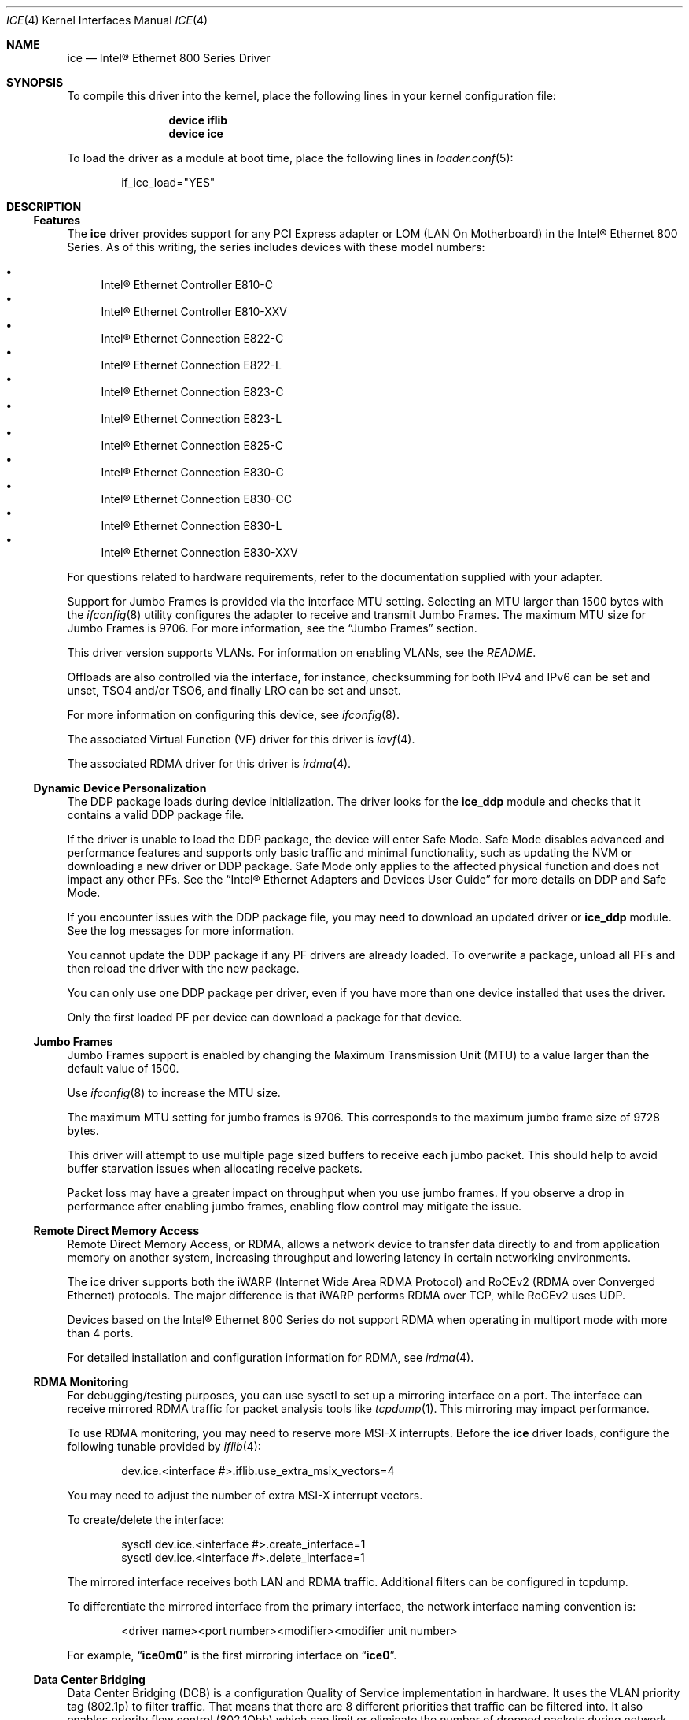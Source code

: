 .\"-
.\" SPDX-License-Identifier: BSD-3-Clause
.\"
.\" Copyright (c) 2019-2020, Intel Corporation
.\" All rights reserved.
.\"
.\" Redistribution and use in source and binary forms of the Software, with or
.\" without modification, are permitted provided that the following conditions
.\" are met:
.\" 1. Redistributions of source code must retain the above copyright notice,
.\"    this list of conditions and the following disclaimer.
.\"
.\" 2. Redistributions in binary form must reproduce the above copyright notice,
.\"    this list of conditions and the following disclaimer in the documentation
.\"    and/or other materials provided with the distribution.
.\"
.\" 3. Neither the name of the Intel Corporation nor the names of its
.\"    contributors may be used to endorse or promote products derived from
.\"    this Software without specific prior written permission.
.\"
.\" THIS SOFTWARE IS PROVIDED BY THE COPYRIGHT HOLDERS AND CONTRIBUTORS "AS IS"
.\" AND ANY EXPRESS OR IMPLIED WARRANTIES, INCLUDING, BUT NOT LIMITED TO, THE
.\" IMPLIED WARRANTIES OF MERCHANTABILITY AND FITNESS FOR A PARTICULAR PURPOSE
.\" ARE DISCLAIMED. IN NO EVENT SHALL THE COPYRIGHT OWNER OR CONTRIBUTORS BE
.\" LIABLE FOR ANY DIRECT, INDIRECT, INCIDENTAL, SPECIAL, EXEMPLARY, OR
.\" CONSEQUENTIAL DAMAGES (INCLUDING, BUT NOT LIMITED TO, PROCUREMENT OF
.\" SUBSTITUTE GOODS OR SERVICES; LOSS OF USE, DATA, OR PROFITS; OR BUSINESS
.\" INTERRUPTION) HOWEVER CAUSED AND ON ANY THEORY OF LIABILITY, WHETHER IN
.\" CONTRACT, STRICT LIABILITY, OR TORT (INCLUDING NEGLIGENCE OR OTHERWISE)
.\" ARISING IN ANY WAY OUT OF THE USE OF THIS SOFTWARE, EVEN IF ADVISED OF THE
.\" POSSIBILITY OF SUCH DAMAGE.
.\"
.\" * Other names and brands may be claimed as the property of others.
.\"
.Dd Mar 28, 2025
.Dt ICE 4
.Os
.Sh NAME
.Nm ice
.Nd "Intel\(rg Ethernet 800 Series Driver"
.Sh SYNOPSIS
To compile this driver into the kernel, place the following lines in your
kernel configuration file:
.Bd -literal -offset indent
.Cd device iflib
.Cd device ice
.Ed
.Pp
To load the driver as a module at boot time, place the following lines in
.Xr loader.conf 5 :
.Bd -literal -offset indent
if_ice_load="YES"
.Ed
.Sh DESCRIPTION
.Ss Features
The
.Nm
driver provides support for any PCI Express adapter or LOM
(LAN On Motherboard)
in the Intel\(rg Ethernet 800 Series.
As of this writing, the series includes devices with these model numbers:
.Pp
.Bl -bullet -compact
.It
Intel\(rg Ethernet Controller E810\-C
.It
Intel\(rg Ethernet Controller E810\-XXV
.It
Intel\(rg Ethernet Connection E822\-C
.It
Intel\(rg Ethernet Connection E822\-L
.It
Intel\(rg Ethernet Connection E823\-C
.It
Intel\(rg Ethernet Connection E823\-L
.It
Intel\(rg Ethernet Connection E825\-C
.It
Intel\(rg Ethernet Connection E830\-C
.It
Intel\(rg Ethernet Connection E830\-CC
.It
Intel\(rg Ethernet Connection E830\-L
.It
Intel\(rg Ethernet Connection E830\-XXV
.El
.Pp
For questions related to hardware requirements, refer to the documentation
supplied with your adapter.
.Pp
Support for Jumbo Frames is provided via the interface MTU setting.
Selecting an MTU larger than 1500 bytes with the
.Xr ifconfig 8
utility configures the adapter to receive and transmit Jumbo Frames.
The maximum MTU size for Jumbo Frames is 9706.
For more information, see the
.Sx Jumbo Frames
section.
.Pp
This driver version supports VLANs.
For information on enabling VLANs, see the
.Pa README .
.Pp
Offloads are also controlled via the interface, for instance, checksumming for
both IPv4 and IPv6 can be set and unset, TSO4 and/or TSO6, and finally LRO can
be set and unset.
.Pp
For more information on configuring this device, see
.Xr ifconfig 8 .
.Pp
The associated Virtual Function (VF) driver for this driver is
.Xr iavf 4 .
.Pp
The associated RDMA driver for this driver is
.Xr irdma 4 .
.Ss Dynamic Device Personalization
The DDP package loads during device initialization.
The driver looks for the
.Sy ice_ddp
module and checks that it contains a valid DDP package file.
.Pp
If the driver is unable to load the DDP package, the device will enter Safe
Mode.
Safe Mode disables advanced and performance features and supports only
basic traffic and minimal functionality, such as updating the NVM or
downloading a new driver or DDP package.
Safe Mode only applies to the affected physical function and does not impact
any other PFs.
See the
.Dq Intel\(rg Ethernet Adapters and Devices User Guide
for more details on DDP and Safe Mode.
.Pp
If you encounter issues with the DDP package file, you may need to download
an updated driver or
.Sy ice_ddp
module.
See the log messages for more information.
.Pp
You cannot update the DDP package if any PF drivers are already loaded.
To overwrite a package, unload all PFs and then reload the driver with the
new package.
.Pp
You can only use one DDP package per driver, even if you have more than one
device installed that uses the driver.
.Pp
Only the first loaded PF per device can download a package for that device.
.Ss Jumbo Frames
Jumbo Frames support is enabled by changing the Maximum Transmission Unit (MTU)
to a value larger than the default value of 1500.
.Pp
Use
.Xr ifconfig 8
to increase the MTU size.
.Pp
The maximum MTU setting for jumbo frames is 9706.
This corresponds to the maximum jumbo frame size of 9728 bytes.
.Pp
This driver will attempt to use multiple page sized buffers to receive
each jumbo packet.
This should help to avoid buffer starvation issues when allocating receive
packets.
.Pp
Packet loss may have a greater impact on throughput when you use jumbo
frames.
If you observe a drop in performance after enabling jumbo frames, enabling
flow control may mitigate the issue.
.Ss Remote Direct Memory Access
Remote Direct Memory Access, or RDMA, allows a network device to transfer data
directly to and from application memory on another system, increasing
throughput and lowering latency in certain networking environments.
.Pp
The ice driver supports both the iWARP (Internet Wide Area RDMA Protocol) and
RoCEv2 (RDMA over Converged Ethernet) protocols.
The major difference is that iWARP performs RDMA over TCP, while RoCEv2 uses
UDP.
.Pp
Devices based on the Intel\(rg Ethernet 800 Series do not support RDMA when
operating in multiport mode with more than 4 ports.
.Pp
For detailed installation and configuration information for RDMA, see
.Xr irdma 4 .
.Ss RDMA Monitoring
For debugging/testing purposes, you can use sysctl to set up a mirroring
interface on a port.
The interface can receive mirrored RDMA traffic for packet
analysis tools like
.Xr tcpdump 1 .
This mirroring may impact performance.
.Pp
To use RDMA monitoring, you may need to reserve more MSI\-X interrupts.
Before the
.Nm
driver loads, configure the following tunable provided by
.Xr iflib 4 :
.Bd -literal -offset indent
dev.ice.<interface #>.iflib.use_extra_msix_vectors=4
.Ed
.Pp
You may need to adjust the number of extra MSI\-X interrupt vectors.
.Pp
To create/delete the interface:
.Bd -literal -offset indent
sysctl dev.ice.<interface #>.create_interface=1
sysctl dev.ice.<interface #>.delete_interface=1
.Ed
.Pp
The mirrored interface receives both LAN and RDMA traffic.
Additional filters can be configured in tcpdump.
.Pp
To differentiate the mirrored interface from the primary interface, the network
interface naming convention is:
.Bd -literal -offset indent
<driver name><port number><modifier><modifier unit number>
.Ed
.Pp
For example,
.Dq Li ice0m0
is the first mirroring interface on
.Dq Li ice0 .
.Ss Data Center Bridging
Data Center Bridging (DCB) is a configuration Quality of Service
implementation in hardware.
It uses the VLAN priority tag (802.1p) to filter traffic.
That means that there are 8 different priorities that traffic can be filtered
into.
It also enables priority flow control (802.1Qbb) which can limit or eliminate
the number of dropped packets during network stress.
Bandwidth can be allocated to each of these priorities, which is enforced at
the hardware level (802.1Qaz).
.Pp
DCB is normally configured on the network using the DCBX protocol (802.1Qaz), a
specialization of LLDP (802.1AB). The
.Nm
driver supports the following mutually exclusive variants of DCBX support:
.Bl -bullet -compact
.It
Firmware\-based LLDP Agent
.It
Software\-based LLDP Agent
.El
.Pp
In firmware\-based mode, firmware intercepts all LLDP traffic and handles DCBX
negotiation transparently for the user.
In this mode, the adapter operates in
.Dq willing
DCBX mode, receiving DCB settings from the link partner (typically a
switch).
The local user can only query the negotiated DCB configuration.
For information on configuring DCBX parameters on a switch, please consult the
switch manufacturer'ss documentation.
.Pp
In software\-based mode, LLDP traffic is forwarded to the network stack and user
space, where a software agent can handle it.
In this mode, the adapter can operate in
.Dq nonwilling
DCBX mode and DCB configuration can be both queried and set locally.
This mode requires the FW\-based LLDP Agent to be disabled.
.Pp
Firmware\-based mode and software\-based mode are controlled by the
.Dq fw_lldp_agent
sysctl.
Refer to the Firmware Link Layer Discovery Protocol Agent section for more
information.
.Pp
Link\-level flow control and priority flow control are mutually exclusive.
The ice driver will disable link flow control when priority flow control
is enabled on any traffic class (TC).
It will disable priority flow control when link flow control is enabled.
.Pp
To enable/disable priority flow control in software\-based DCBX mode:
.Bd -literal -offset indent
sysctl dev.ice.<interface #>.pfc=1 (or 0 to disable)
.Ed
.Pp
Enhanced Transmission Selection (ETS) allows you to assign bandwidth to certain
TCs, to help ensure traffic reliability.
To view the assigned ETS configuration, use the following:
.Bd -literal -offset indent
sysctl dev.ice.<interface #>.ets_min_rate
.Ed
.Pp
To set the minimum ETS bandwidth per TC, separate the values by commas.
All values must add up to 100.
For example, to set all TCs to a minimum bandwidth of 10% and TC 7 to 30%,
use the following:
.Bd -literal -offset indent
sysctl dev.ice.<interface #>.ets_min_rate=10,10,10,10,10,10,10,30
.Ed
.Pp
To set the User Priority (UP) to a TC mapping for a port, separate the values
by commas.
For example, to map UP 0 and 1 to TC 0, UP 2 and 3 to TC 1, UP 4 and
5 to TC 2, and UP 6 and 7 to TC 3, use the following:
.Bd -literal -offset indent
sysctl dev.ice.<interface #>.up2tc_map=0,0,1,1,2,2,3,3
.Ed
.Ss L3 QoS mode
The
.Nm
driver supports setting DSCP\-based Layer 3 Quality of Service (L3 QoS)
in the PF driver.
The driver initializes in L2 QoS mode by default; L3 QoS is disabled by
default.
Use the following sysctl to enable or disable L3 QoS:
.Bd -literal -offset indent
sysctl dev.ice.<interface #>.pfc_mode=1 (or 0 to disable)
.Ed
.Pp
If you disable L3 QoS mode, it returns to L2 QoS mode.
.Pp
To map a DSCP value to a traffic class, separate the values by commas.
For example, to map DSCPs 0\-3 and DSCP 8 to DCB TCs 0\-3 and 4, respectively:
.Bd -literal -offset indent
sysctl dev.ice.<interface #>.dscp2tc_map.0\-7=0,1,2,3,0,0,0,0
sysctl dev.ice.<interface #>.dscp2tc_map.8\-15=4,0,0,0,0,0,0,0
.Ed
.Pp
To change the DSCP mapping back to the default traffic class, set all the
values back to 0.
.Pp
To view the currently configured mappings, use the following:
.Bd -literal -offset indent
sysctl dev.ice.<interface #>.dscp2tc_map
.Ed
.Pp
L3 QoS mode is not available when FW\-LLDP is enabled.
.Pp
You also cannot enable FW\-LLDP if L3 QoS mode is active.
.Pp
Disable FW\-LLDP before switching to L3 QoS mode.
.Pp
Refer to the
.Sx Firmware Link Layer Discovery Protocol Agent
section in this README for more information on disabling FW\-LLDP.
.Ss Firmware Link Layer Discovery Protocol Agent
Use sysctl to change FW\-LLDP settings.
The FW\-LLDP setting is per port and persists across boots.
.Pp
To enable the FW\-LLDP Agent:
.Bd -literal -offset indent
sysctl dev.ice.<interface #>.fw_lldp_agent=1
.Ed
.Pp
To disable LLDP:
.Bd -literal -offset indent
sysctl dev.ice.<interface #>.fw_lldp_agent=0
.Ed
.Pp
To check the current LLDP setting:
.Bd -literal -offset indent
sysctl dev.ice.<interface #>.fw_lldp_agent
.Ed
.Pp
You must enable the UEFI HII LLDP Agent attribute for this setting
to take effect.
If the
.Dq LLDP AGENT
attribute is set to disabled, you cannot enable it from the OS.
.Ss Link\-Level Flow Control (LFC)
Ethernet Flow Control (IEEE 802.3x) can be configured with sysctl to enable
receiving and transmitting pause frames for
.Nm .
When transmit is enabled, pause frames are generated when the receive packet
buffer crosses a predefined threshold.
When receive is enabled, the transmit unit will halt for the time delay
specified in the firmware when a pause frame is received.
.Pp
Flow Control is disabled by default.
.Pp
Use sysctl to change the flow control settings for a single interface without
reloading the driver:
.Bd -literal -offset indent
sysctl dev.ice.<interface #>.fc
.Ed
.Pp
The available values for flow control are:
.Bd -literal -offset indent
0 = Disable flow control
1 = Enable Rx pause
2 = Enable Tx pause
3 = Enable Rx and Tx pause
.Ed
.Pp
Verify that link flow control was negotiated on the link by checking the
interface entry in
.Xr ifconfig 8
and looking for the flags
.Dq txpause
and/or
.Dq rxpause
in the
.Dq media
status.
.Pp
The
.Nm
driver requires flow control on both the port and link partner.
If flow control is disabled on one of the sides, the port may appear to
hang on heavy traffic.
.Pp
For more information on priority flow control, refer to the
.Sx Data Center Bridging
section.
.Pp
The VF driver does not have access to flow control.
It must be managed from the host side.
.Ss Forward Error Correction
Forward Error Correction (FEC) improves link stability but increases latency.
Many high quality optics, direct attach cables, and backplane channels can
provide a stable link without FEC.
.Pp
For devices to benefit from this feature, link partners must have FEC enabled.
.Pp
If you enable the sysctl
.Em allow_no_fec_modules_in_auto
Auto FEC negotiation will include
.Dq No FEC
in case your link partner does not have FEC enabled or is not FEC capable:
.Bd -literal -offset indent
sysctl dev.ice.<interface #>.allow_no_fec_modules_in_auto=1
.Ed
.Pp
NOTE: This flag is currently not supported on the Intel\(rg Ethernet 830
Series.
.Pp
To show the current FEC settings that are negotiated on the link:
.Bd -literal -offset indent
sysctl dev.ice.<interface #>.negotiated_fec
.Ed
.Pp
To view or set the FEC setting that was requested on the link:
.Bd -literal -offset indent
sysctl dev.ice.<interface #>.requested_fec
.Ed
.Pp
To see the valid FEC modes for the link:
.Bd -literal -offset indent
sysctl \-d dev.ice.<interface #>.requested_fec
.Ed
.Ss Speed and Duplex Configuration
You cannot set duplex or autonegotiation settings.
.Pp
To have your device change the speeds it will use in auto-negotiation or
force link with:
.Bd -literal -offset indent
sysctl dev.ice.<interface #>.advertise_speed=<mask>
.Ed
.Pp
Supported speeds will vary by device.
Depending on the speeds your device supports, valid bits used in a speed mask
could include:
.Bd -literal -offset indent
0x0 \- Auto
0x2 \- 100 Mbps
0x4 \- 1 Gbps
0x8 \- 2.5 Gbps
0x10 \- 5 Gbps
0x20 \- 10 Gbps
0x80 \- 25 Gbps
0x100 \- 40 Gbps
0x200 \- 50 Gbps
0x400 \- 100 Gbps
0x800 \- 200 Gbps
.Ed
.Ss Disabling physical link when the interface is brought down
When the
.Em link_active_on_if_down
sysctl flag is set to
.Dq 0 ,
the port's link will go down when the interface is brought down.
By default, link will stay up.
.Pp
To disable link when the interface is down:
.Bd -literal -offset indent
sysctl dev.ice.<interface #>.link_active_on_if_down=0
.Ed
.Ss Firmware Logging
The
.Nm
driver allows for the generation of firmware logs for supported categories of
events, to help debug issues with Customer Support.
Refer to the
.Dq Intel\(rg Ethernet Adapters and Devices User Guide
for an overview of this feature and additional tips.
.Pp
At a high level, to capture a firmware log:
.Bl -enum -compact
.It
Set the configuration for the firmware log.
.It
Perform the necessary steps to generate the issue you are trying to debug.
.It
Capture the firmware log.
.It
Stop capturing the firmware log.
.It
Reset your firmware log settings as needed.
.It
Work with Customer Support to debug the issue.
.El
.Pp
NOTE: Firmware logs are generated in a binary format and must be decoded by
Customer Support.
Information collected is related only to firmware and hardware for debug
purposes.
.Pp
Once the driver is loaded, it will create the fw_log sysctl node under the
debug section of the driver's sysctl list.
The driver groups these events into
categories, called
.Dq modules .
Supported modules include:
.Pp
.Bl -tag -offset indent -compact -width "task_dispatch"
.It general
General (Bit 0)
.It ctrl
Control (Bit 1)
.It link
Link Management (Bit 2)
.It link_topo
Link Topology Detection (Bit 3)
.It dnl
Link Control Technology (Bit 4)
.It i2c
I2C (Bit 5)
.It sdp
SDP (Bit 6)
.It mdio
MDIO (Bit 7)
.It adminq
Admin Queue (Bit 8)
.It hdma
Host DMA (Bit 9)
.It lldp
LLDP (Bit 10)
.It dcbx
DCBx (Bit 11)
.It dcb
DCB (Bit 12)
.It xlr
XLR (function\-level resets; Bit 13)
.It nvm
NVM (Bit 14)
.It auth
Authentication (Bit 15)
.It vpd
Vital Product Data (Bit 16)
.It iosf
Intel On\-Chip System Fabric (Bit 17)
.It parser
Parser (Bit 18)
.It sw
Switch (Bit 19)
.It scheduler
Scheduler (Bit 20)
.It txq
TX Queue Management (Bit 21)
.It acl
ACL (Access Control List; Bit 22)
.It post
Post (Bit 23)
.It watchdog
Watchdog (Bit 24)
.It task_dispatch
Task Dispatcher (Bit 25)
.It mng
Manageability (Bit 26)
.It synce
SyncE (Bit 27)
.It health
Health (Bit 28)
.It tsdrv
Time Sync (Bit 29)
.It pfreg
PF Registration (Bit 30)
.It mdlver
Module Version (Bit 31)
.El
.Pp
You can change the verbosity level of the firmware logs.
You can set only one log level per module, and each level includes the
verbosity levels lower than it.
For instance, setting the level to
.Dq normal
will also log warning and error messages.
Available verbosity levels are:
.Pp
.Bl -item -offset indent -compact
.It
0 = none
.It
1 = error
.It
2 = warning
.It
3 = normal
.It
4 = verbose
.El
.Pp
To set the desired verbosity level for a module, use the following sysctl
command and then register it:
.Bd -literal -offset indent
sysctl dev.ice.<interface #>.debug.fw_log.severity.<module>=<level>
.Ed
.Pp
For example:
.Bd -literal -offset indent
sysctl dev.ice.0.debug.fw_log.severity.link=1
sysctl dev.ice.0.debug.fw_log.severity.link_topo=2
sysctl dev.ice.0.debug.fw_log.register=1
.Ed
.Pp
To log firmware messages after booting, but before the driver initializes, use
.Xr kenv 1
to set the tunable.
The
.Em on_load
setting tells the device to register the variable as soon as possible during
driver load.
For example:
.Bd -literal -offset indent
kenv dev.ice.0.debug.fw_log.severity.link=1
kenv dev.ice.0.debug.fw_log.severity.link_topo=2
kenv dev.ice.0.debug.fw_log.on_load=1
.Ed
.Pp
To view the firmware logs and redirect them to a file, use the following
command:
.Bd -literal -offset indent
dmesg > log_output
.Ed
.Pp
NOTE: Logging a large number of modules or too high of a verbosity level will
add extraneous messages to dmesg and could hinder debug efforts.
.Ss Debug Dump
Intel\(rg Ethernet 800 Series devices support debug dump, which allows you to
obtain runtime register values from the firmware for
.Dq clusters
of events and then write the results to a single dump file, for debugging
complicated issues in the field.
.Pp
This debug dump contains a snapshot of the device and its existing hardware
configuration, such as switch tables, transmit scheduler tables, and other
information.
Debug dump captures the current state of the specified cluster(s) and is a
stateless snapshot of the whole device.
.Pp
NOTE: Like with firmware logs, the contents of the debug dump are not
human\-readable.
You must work with Customer Support to decode the file.
.Pp
Debug dump is per device, not per PF.
.Pp
Debug dump writes all information to a single file.
.Pp
To generate a debug dump file in
.Fx
do the following:
.Pp
Specify the cluster(s) to include in the dump file, using a bitmask and the
following command:
.Bd -literal -offset indent
sysctl dev.ice.<interface #>.debug.dump.clusters=<bitmask>
.Ed
.Pp
To print the complete cluster bitmask and parameter list to the screen,
pass the
.Sy \-d
argument.
For example:
.Bd -literal -offset indent
sysctl \-d dev.ice.0.debug.dump.clusters
.Ed
.Pp
Possible bitmask values for \fBclusters\fP are:
.Bl -bullet -compact
.It
0 \- Dump all clusters (only supported on Intel\(rg Ethernet E810 Series and
Intel\(rg Ethernet E830 Series)
.It
0x1 \- Switch
.It
0x2 \- ACL
.It
0x4 \- Tx Scheduler
.It
0x8 \- Profile Configuration
.It
0x20 \- Link
.It
0x80 \- DCB
.It
0x100 \- L2P
.It
0x400000 \- Manageability Transactions (only supported on Intel\(rg Ethernet
E810 Series)
.El
.Pp
For example, to dump the Switch, DCB, and L2P clusters, use the following:
.Bd -literal -offset indent
sysctl dev.ice.0.debug.dump.clusters=0x181
.Ed
.Pp
To dump all clusters, use the following:
.Bd -literal -offset indent
sysctl dev.ice.0.debug.dump.clusters=0
.Ed
.Pp
NOTE: Using 0 will skip Manageability Transactions data.
.Pp
If you don't specify a cluster, the driver will dump all clusters to a
single file.
Issue the debug dump command, using the following:
.Bd -literal -offset indent
sysctl \-b dev.ice.<interface #>.debug.dump.dump=1 > dump.bin
.Ed
.Pp
NOTE: The driver will not receive the command if you do not write
.Dq 1
to the sysctl.
.Pp
Replace dump.bin above with the file name you want to use.
.Pp
If you did not specify any clusters, the dump file will include
information about all clusters.
.Pp
To clear the clusters bitmap before a subsequent debug dump and then do the
dump:
.Bd -literal -offset indent
sysctl dev.ice.0.debug.dump.clusters=0
sysctl dev.ice.0.debug.dump.dump=1
.Ed
.Ss Debugging PHY Statistics
The ice driver supports the ability to obtain the values of the PHY registers
from Intel(R) Ethernet 810 Series devices in order to debug link and
connection issues during runtime.
.Pp
The driver allows you to obtain information about:
.Bl -bullet
.It
Rx and Tx Equalization parameters
.It
RS FEC correctable and uncorrectable block counts
.El
.Pp
Use the following sysctl to read the PHY registers:
.Bd -literal -offset indent
sysctl dev.ice.<interface #>.debug.phy_statistics
.Ed
.Pp
NOTE: The contents of the registers are not human\-readable.
Like with firmware logs and debug dump, you must work with Customer Support
to decode the file.
.Ss Transmit Balancing
Some Intel(R) Ethernet 800 Series devices allow you to enable a transmit
balancing feature to improve transmit performance under certain conditions.
When the feature is enabled, you should experience more consistent transmit
performance across queues and/or PFs and VFs.
.Pp
By default, transmit balancing is disabled in the NVM.
To enable this feature, use one of the following to persistently change the
setting for the device:
.Bl -bullet
.It
Use the Ethernet Port Configuration Tool (EPCT) to enable the tx_balancing
option.
Refer to the EPCT readme for more information.
.It
Enable the Transmit Balancing device setting in UEFI HII.
.El
.Pp
When the driver loads, it reads the transmit balancing setting from the NVM and
configures the device accordingly.
.Pp
NOTE: The user selection for transmit balancing in EPCT or HII is persistent
across reboots.
You must reboot the system for the selected setting to take effect.
.Pp
This setting is device wide.
.Pp
The driver, NVM, and DDP package must all support this functionality to
enable the feature.
.Ss Thermal Monitoring
Intel(R) Ethernet 810 Series and Intel(R) Ethernet 830 Series devices can
display temperature data (in degrees Celsius) via:
.Bd -literal -offset indent
sysctl dev.ice.<interface #>.temp
.Ed
.Ss Network Memory Buffer Allocation
.Fx
may have a low number of network memory buffers (mbufs) by default.
If the number of mbufs available is too low, it may cause the driver to fail
to initialize and/or cause the system to become unresponsive.
You can check to see if the system is mbuf\-starved by running
.Ic netstat Fl m .
Increase the number of mbufs by editing the lines below in
.Pa /etc/sysctl.conf :
.Bd -literal -offset indent
kern.ipc.nmbclusters
kern.ipc.nmbjumbop
kern.ipc.nmbjumbo9
kern.ipc.nmbjumbo16
kern.ipc.nmbufs
.Ed
.Pp
The amount of memory that you allocate is system specific, and may require some
trial and error.
Also, increasing the following in
.Pa /etc/sysctl.conf
could help increase network performance:
.Bd -literal -offset indent
kern.ipc.maxsockbuf
net.inet.tcp.sendspace
net.inet.tcp.recvspace
net.inet.udp.maxdgram
net.inet.udp.recvspace
.Ed
.Ss Additional Utilities
There are additional tools available from Intel to help configure and update
the adapters covered by this driver.
These tools can be downloaded directly from Intel at
.Lk https://downloadcenter.intel.com ,
by searching for their names:
.Bl -bullet
.It
To change the behavior of the QSFP28 ports on E810-C adapters, use the Intel
.Em Ethernet Port Configuration Tool - FreeBSD .
.It
To update the firmware on an adapter, use the Intel
.Em Non-Volatile Memory (NVM) Update Utility for Intel Ethernet Network Adapters E810 series - FreeBSD
.El
.Sh HARDWARE
The
.Nm
driver supports the Intel Ethernet 800 series.
Some adapters in this series with SFP28/QSFP28 cages
have firmware that requires that Intel qualified modules are used; these
qualified modules are listed below.
This qualification check cannot be disabled by the driver.
.Pp
The
.Nm
driver supports 100Gb Ethernet adapters with these QSFP28 modules:
.Pp
.Bl -bullet -compact
.It
Intel\(rg 100G QSFP28 100GBASE-SR4   E100GQSFPSR28SRX
.It
Intel\(rg 100G QSFP28 100GBASE-SR4   SPTMBP1PMCDF
.It
Intel\(rg 100G QSFP28 100GBASE-CWDM4 SPTSBP3CLCCO
.It
Intel\(rg 100G QSFP28 100GBASE-DR    SPTSLP2SLCDF
.El
.Pp
The
.Nm
driver supports 25Gb and 10Gb Ethernet adapters with these SFP28 modules:
.Pp
.Bl -bullet -compact
.It
Intel\(rg 10G/25G SFP28 25GBASE-SR E25GSFP28SR
.It
Intel\(rg     25G SFP28 25GBASE-SR E25GSFP28SRX (Extended Temp)
.It
Intel\(rg     25G SFP28 25GBASE-LR E25GSFP28LRX (Extended Temp)
.El
.Pp
The
.Nm
driver supports 10Gb and 1Gb Ethernet adapters with these SFP+ modules:
.Pp
.Bl -bullet -compact
.It
Intel\(rg 1G/10G SFP+ 10GBASE-SR E10GSFPSR
.It
Intel\(rg 1G/10G SFP+ 10GBASE-SR E10GSFPSRG1P5
.It
Intel\(rg 1G/10G SFP+ 10GBASE-SR E10GSFPSRG2P5
.It
Intel\(rg    10G SFP+ 10GBASE-SR E10GSFPSRX (Extended Temp)
.It
Intel\(rg 1G/10G SFP+ 10GBASE-LR E10GSFPLR
.El
.Pp
Note that adapters also support all passive and active
limiting direct attach cables that comply with SFF-8431 v4.1 and
SFF-8472 v10.4 specifications.
.Pp
This is not an exhaustive list; please consult product documentation for an
up-to-date list of supported media.
.Ss Fiber optics and auto\-negotiation
Modules based on 100GBASE\-SR4, active optical cable (AOC), and active copper
cable (ACC) do not support auto\-negotiation per the IEEE specification.
To obtain link with these modules, auto\-negotiation must be turned off on the
link partner's switch ports.
.Ss PCI-Express Slot Bandwidth
Some PCIe x8 slots are actually configured as x4 slots.
These slots have insufficient bandwidth for full line rate with dual port and
quad port devices.
In addition, if you put a PCIe v4.0 or v3.0\-capable adapter into a PCIe v2.x
slot, you cannot get full bandwidth.
.Pp
The driver detects this situation and writes the following message in the
system log:
.Bd -literal -offset indent
PCI\-Express bandwidth available for this device may be insufficient for
optimal performance.
Please move the device to a different PCI\-e link with more lanes and/or
higher transfer rate.
.Ed
.Pp
If this error occurs, moving your adapter to a true PCIe x8 or x16 slot will
resolve the issue.
For best performance, install devices in the following PCI slots:
.Bl -bullet
.It
Any 100Gbps\-capable Intel(R) Ethernet 800 Series device: Install in a
PCIe v4.0 x8 or v3.0 x16 slot
.It
A 200Gbps\-capable Intel(R) Ethernet 830 Series device: Install in a
PCIe v5.0 x8 or v4.0 x16 slot
.El
.Sh LOADER TUNABLES
Tunables can be set at the
.Xr loader 8
prompt before booting the kernel or stored in
.Xr loader.conf 5 .
See the
.Xr iflib 4
man page for more information on using iflib sysctl variables as tunables.
.Bl -tag -width indent
.It Va hw.ice.enable_health_events
Set to 1 to enable firmware health event reporting across all devices.
Enabled by default.
.Pp
If enabled, when the driver receives a firmware health event message, it will
print out a description of the event to the kernel message buffer and if
applicable, possible actions to take to remedy it.
.It Va hw.ice.irdma
Set to 1 to enable the RDMA client interface, required by the
.Xr irdma 4
driver.
Enabled by default.
.It Va hw.ice.rdma_max_msix
Set the maximum number of per-device MSI-X vectors that are allocated for use
by the
.Xr irdma 4
driver.
Set to 64 by default.
.It Va hw.ice.debug.enable_tx_fc_filter
Set to 1 to enable the TX Flow Control filter across all devices.
Enabled by default.
.Pp
If enabled, the hardware will drop any transmitted Ethertype 0x8808 control
frames that do not originate from the hardware.
.It Va hw.ice.debug.enable_tx_lldp_filter
Set to 1 to enable the TX LLDP filter across all devices.
Enabled by default.
.Pp
If enabled, the hardware will drop any transmitted Ethertype 0x88cc LLDP frames
that do not originate from the hardware.
This must be disabled in order to use LLDP daemon software such as
.Xr lldpd 8 .
.It Va hw.ice.debug.ice_tx_balance_en
Set to 1 to allow the driver to use the 5-layer Tx Scheduler tree topology if
configured by the DDP package.
.Pp
Enabled by default.
.El
.Sh SYSCTL PROCEDURES
.Bl -tag -width indent
.It Va dev.ice.#.current_speed
This is a display of the current link speed of the interface.
This is expected to match the speed of the media type in-use displayed by
.Xr ifconfig 8 .
.It Va dev.ice.#.fw_version
Displays the current firmware and NVM versions of the adapter.
This information should be submitted along with any support requests.
.It Va dev.ice.#.ddp_version
Displays the current DDP package version downloaded to the adapter.
This information should be submitted along with any support requests.
.It Va dev.ice.#.pba_number
Displays the Product Board Assembly Number.
May be used to help identify the type of adapter in use.
This sysctl may not exist depending on the adapter type.
.It Va dev.ice.#.hw.mac.*
This sysctl tree contains statistics collected by the hardware for the port.
.El
.Sh INTERRUPT STORMS
It is important to note that 100G operation can generate high
numbers of interrupts, often incorrectly being interpreted as
a storm condition in the kernel.
It is suggested that this be resolved by setting
.Va hw.intr_storm_threshold
to 0.
.Sh IOVCTL OPTIONS
The driver supports additional optional parameters for created VFs
(Virtual Functions) when using
.Xr iovctl 8 :
.Bl -tag -width indent
.It mac-addr Pq unicast-mac
Set the Ethernet MAC address that the VF will use.
If unspecified, the VF will use a randomly generated MAC address and
.Dq allow-set-mac
will be set to true.
.It mac-anti-spoof Pq bool
Prevent the VF from sending Ethernet frames with a source address
that does not match its own.
Enabled by default.
.It allow-set-mac Pq bool
Allow the VF to set its own Ethernet MAC address.
Disallowed by default.
.It allow-promisc Pq bool
Allow the VF to inspect all of the traffic sent to the port that it is created
on.
Disabled by default.
.It num-queues Pq uint16_t
Specify the number of queues the VF will have.
By default, this is set to the number of MSI-X vectors supported by the VF
minus one.
.It mirror-src-vsi Pq uint16_t
Specify which VSI the VF will mirror traffic from by setting this to a value
other than \-1.
All traffic from that VSI will be mirrored to this VF.
Can be used as an alternative method to mirror RDMA traffic to another
interface than the method described in the
.Sx RDMA Monitoring
section.
Not affected by the
.Dq allow-promisc
parameter.
.It max-vlan-allowed Pq uint16_t
Specify maximum number of VLAN filters that the VF can use.
Receiving traffic on a VLAN requires a hardware filter which are a finite
resource; this is used to prevent a VF from starving other VFs or the PF of
filter resources.
By default, this is set to 16.
.It max-mac-filters Pq uint16_t
Specify maximum number of MAC address filters that the VF can use.
Each allowed MAC address requires a hardware filter which are a finite
resource; this is used to prevent a VF from starving other VFs or the PF of
filter resources.
The VF's default mac address does not count towards this limit.
By default, this is set to 64.
.El
.Pp
An up to date list of parameters and their defaults can be found by using
.Xr iovctl 8
with the
.Fl S
option.
.Pp
For more information on standard and mandatory parameters, see
.Xr iovctl.conf 5
.
.Sh SUPPORT
For general information and support,
go to the Intel support website at:
.Lk http://www.intel.com/support/ .
.Pp
If an issue is identified with this driver with a supported adapter,
email all the specific information related to the issue to
.Aq Mt freebsd@intel.com .
.Sh SEE ALSO
.Xr iflib 4 ,
.Xr vlan 4 ,
.Xr ifconfig 8 ,
.Xr sysctl 8
.Sh HISTORY
The
.Nm
device driver first appeared in
.Fx 12.2 .
.Sh AUTHORS
The
.Nm
driver was written by
.An Intel Corporation Aq Mt freebsd@intel.com .
